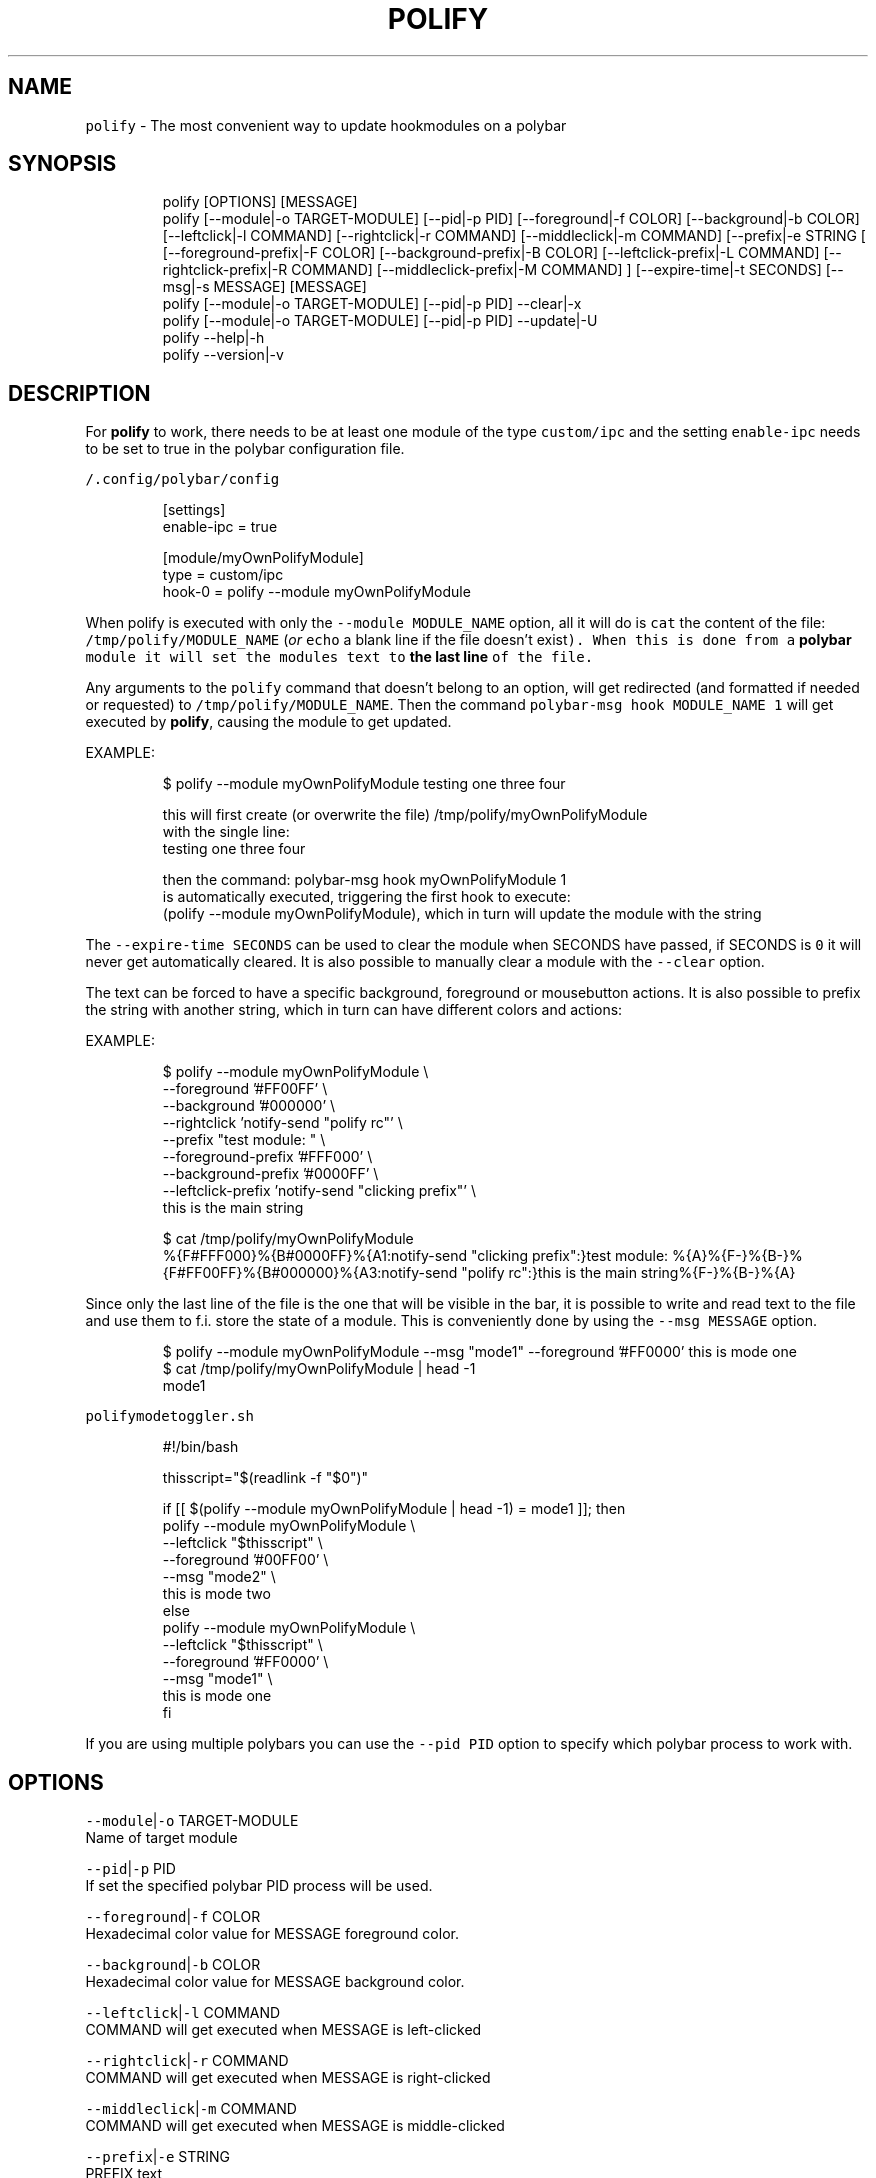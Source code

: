 .TH POLIFY 1 2019\-08\-04 Linux "User Manuals"
.SH NAME
.PP
\fB\fCpolify\fR \- The most convenient way to update
hookmodules on a polybar

.SH SYNOPSIS
.PP
.RS

.nf
polify [OPTIONS] [MESSAGE]
polify [\-\-module|\-o TARGET\-MODULE] [\-\-pid|\-p PID] [\-\-foreground|\-f COLOR] [\-\-background|\-b COLOR] [\-\-leftclick|\-l COMMAND] [\-\-rightclick|\-r COMMAND] [\-\-middleclick|\-m COMMAND] [\-\-prefix|\-e STRING [ [\-\-foreground\-prefix|\-F COLOR]  [\-\-background\-prefix|\-B COLOR] [\-\-leftclick\-prefix|\-L COMMAND] [\-\-rightclick\-prefix|\-R COMMAND] [\-\-middleclick\-prefix|\-M COMMAND] ] [\-\-expire\-time|\-t SECONDS] [\-\-msg|\-s MESSAGE] [MESSAGE]
polify [\-\-module|\-o TARGET\-MODULE] [\-\-pid|\-p PID] \-\-clear|\-x
polify [\-\-module|\-o TARGET\-MODULE] [\-\-pid|\-p PID] \-\-update|\-U
polify \-\-help|\-h
polify \-\-version|\-v

.fi
.RE

.SH DESCRIPTION
.PP
For \fBpolify\fP to work, there needs to be at
least one module of the type \fB\fCcustom/ipc\fR and the
setting \fB\fCenable\-ipc\fR needs to be set to true in
the polybar configuration file.

.PP
\fB\fC\~/.config/polybar/config\fR

.PP
.RS

.nf
[settings]
enable\-ipc = true

...

[module/myOwnPolifyModule]
type = custom/ipc
hook\-0 = polify \-\-module myOwnPolifyModule

...

.fi
.RE

.PP
When polify is executed with only the \fB\fC\-\-module
MODULE\_NAME\fR option, all it will do is \fB\fCcat\fR the
content of the file: \fB\fC/tmp/polify/MODULE\_NAME\fR
(\fIor \fB\fCecho\fR a blank line if the file doesn't
exist\fP). When this is done from a \fBpolybar\fP
module it will set the modules text to \fBthe last
line\fP of the file.

.PP
Any arguments to the \fB\fCpolify\fR command that
doesn't belong to an option, will get redirected
(and formatted if needed or requested) to
\fB\fC/tmp/polify/MODULE\_NAME\fR\&. Then the command
\fB\fCpolybar\-msg hook MODULE\_NAME 1\fR will get executed
by \fBpolify\fP, causing the module to get updated.

.PP
EXAMPLE:

.PP
.RS

.nf
$ polify \-\-module myOwnPolifyModule testing one three four

this will first create (or overwrite the file) /tmp/polify/myOwnPolifyModule
with the single line:
testing one three four

then the command: polybar\-msg hook myOwnPolifyModule 1
is automatically executed, triggering the first hook to execute:
(polify \-\-module myOwnPolifyModule), which in turn will update the module with the string

.fi
.RE

.PP
The \fB\fC\-\-expire\-time SECONDS\fR can be used to clear
the module when SECONDS have passed, if SECONDS is
\fB\fC0\fR it will never get automatically cleared. It is
also possible to manually clear a module with the
\fB\fC\-\-clear\fR option.

.PP
The text can be forced to have a specific
background, foreground or mousebutton actions. It
is also possible to prefix the string with another
string, which in turn can have different colors
and actions:

.PP
EXAMPLE:

.PP
.RS

.nf
$ polify \-\-module myOwnPolifyModule \\
    \-\-foreground '#FF00FF' \\
    \-\-background '#000000' \\
    \-\-rightclick 'notify\-send "polify rc"' \\
    \-\-prefix "test module: " \\
    \-\-foreground\-prefix '#FFF000' \\
    \-\-background\-prefix '#0000FF' \\
    \-\-leftclick\-prefix 'notify\-send "clicking prefix"' \\
    this is the main string


$ cat /tmp/polify/myOwnPolifyModule
%{F#FFF000}%{B#0000FF}%{A1:notify\-send "clicking prefix":}test module: %{A}%{F\-}%{B\-}%{F#FF00FF}%{B#000000}%{A3:notify\-send "polify rc":}this is the main string%{F\-}%{B\-}%{A}

.fi
.RE

.PP
Since only the last line of the file is the one
that will be visible in the bar, it is possible to
write and read text to the file and use them to
f.i. store the state of a module. This is
conveniently done by using the \fB\fC\-\-msg MESSAGE\fR
option.

.PP
.RS

.nf
$ polify \-\-module myOwnPolifyModule \-\-msg "mode1" \-\-foreground '#FF0000' this is mode one
$ cat /tmp/polify/myOwnPolifyModule | head \-1
mode1

.fi
.RE

.PP
\fB\fCpolifymodetoggler.sh\fR

.PP
.RS

.nf
#!/bin/bash

thisscript="$(readlink \-f "$0")"

if [[ $(polify \-\-module myOwnPolifyModule | head \-1) = mode1 ]]; then
    polify \-\-module myOwnPolifyModule   \\
           \-\-leftclick "$thisscript"    \\
           \-\-foreground '#00FF00'       \\
           \-\-msg "mode2"                \\
           this is mode two
else 
    polify \-\-module myOwnPolifyModule   \\
           \-\-leftclick "$thisscript"    \\
           \-\-foreground '#FF0000'       \\
           \-\-msg "mode1"                \\
           this is mode one
fi

.fi
.RE

.PP
If you are using multiple polybars you can use
the \fB\fC\-\-pid PID\fR option to specify which polybar
process to work with.

.SH OPTIONS
.PP
\fB\fC\-\-module\fR|\fB\fC\-o\fR TARGET\-MODULE
.br
Name of target module

.PP
\fB\fC\-\-pid\fR|\fB\fC\-p\fR PID
.br
If set the specified polybar PID process will be
used.

.PP
\fB\fC\-\-foreground\fR|\fB\fC\-f\fR COLOR
.br
Hexadecimal color value for MESSAGE foreground
color.

.PP
\fB\fC\-\-background\fR|\fB\fC\-b\fR COLOR
.br
Hexadecimal color value for MESSAGE background
color.

.PP
\fB\fC\-\-leftclick\fR|\fB\fC\-l\fR COMMAND
.br
COMMAND will get executed when MESSAGE is
left\-clicked

.PP
\fB\fC\-\-rightclick\fR|\fB\fC\-r\fR COMMAND
.br
COMMAND will get executed when MESSAGE is
right\-clicked

.PP
\fB\fC\-\-middleclick\fR|\fB\fC\-m\fR COMMAND
.br
COMMAND will get executed when MESSAGE is
middle\-clicked

.PP
\fB\fC\-\-prefix\fR|\fB\fC\-e\fR STRING
.br
PREFIX text

.PP
\fB\fC\-\-foreground\-prefix\fR|\fB\fC\-F\fR COLOR
.br
Hexadecimal color value for PREFIX foreground
color.

.PP
\fB\fC\-\-background\-prefix\fR|\fB\fC\-B\fR COLOR
.br
Hexadecimal color value for PREFIX background
color.

.PP
\fB\fC\-\-leftclick\-prefix\fR|\fB\fC\-L\fR COMMAND
.br
COMMAND will get executed when PREFIX is
left\-clicked

.PP
\fB\fC\-\-rightclick\-prefix\fR|\fB\fC\-R\fR COMMAND
.br
COMMAND will get executed when PREFIX is
right\-clicked

.PP
\fB\fC\-\-middleclick\-prefix\fR|\fB\fC\-M\fR COMMAND
.br
COMMAND will get executed when PREFIX is
middle\-clicked

.PP
\fB\fC\-\-expire\-time\fR|\fB\fC\-t\fR SECONDS
.br
If set module will get cleared after SECONDS

.PP
\fB\fC\-\-msg\fR|\fB\fC\-s\fR MESSAGE
.br
Will get added to the module text file before the
actual message/prefix. Can be used to store
information such as the current state of the
module

.PP
\fB\fC\-\-clear\fR|\fB\fC\-x\fR
.br
Clears the module (both message and prefix) and
the file.

.PP
\fB\fC\-\-update\fR|\fB\fC\-U\fR

.PP
\fB\fC\-\-help\fR|\fB\fC\-h\fR
.br
Show help and exit.

.PP
\fB\fC\-\-version\fR|\fB\fC\-v\fR
.br
Show version and exit.

.SH ENVIRONMENT
.PP
\fB\fCPOLIFY\_DEFAULT\_MODULE\fR

.PP
amani[environ][0][POLIFY\_DEFAULT\_MODULE][description]
defaults to: polify

.SH DEPENDENCIES
.PP
\fB\fCbash\fR \fB\fCpolybar\fR

.PP
budRich 
\[la]https://github.com/budlabs/polify\[ra]

.SH SEE ALSO
.PP
bash(1), polybar(1),

